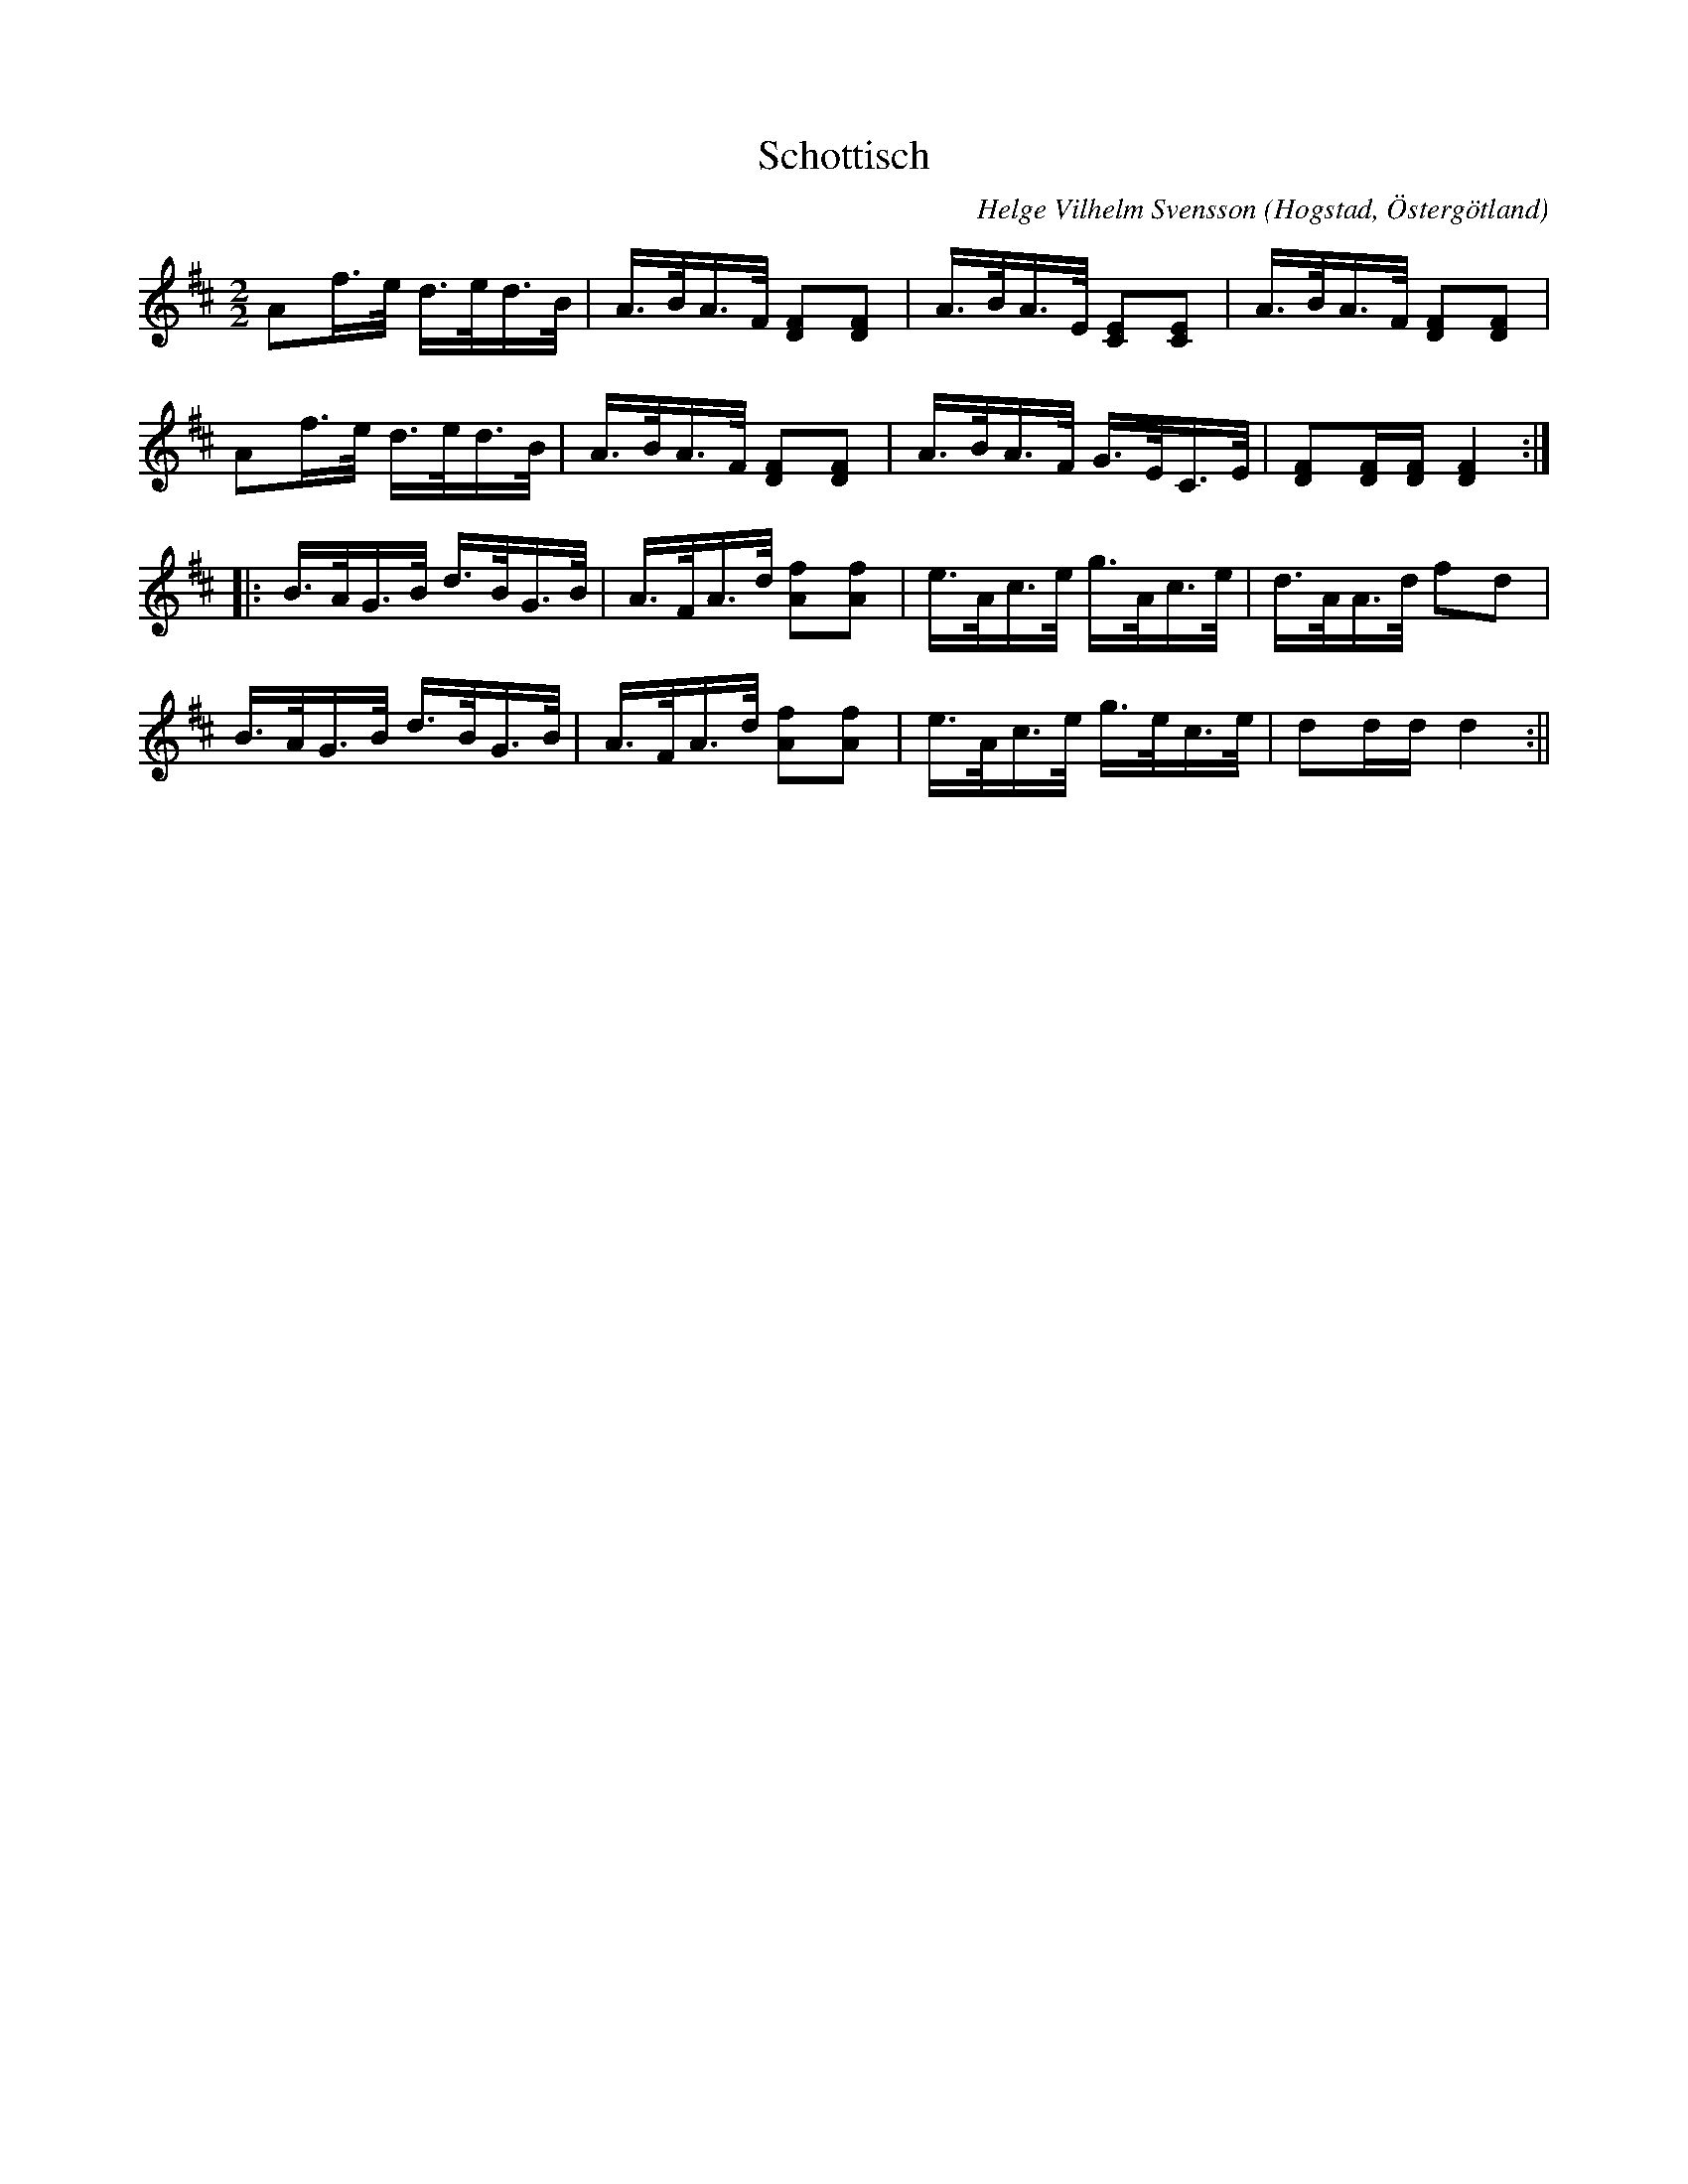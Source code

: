 %%abc-charset utf-8

X:5
T:Schottisch
R:Schottis
O:Hogstad, Östergötland
N: En 90-100 årig östgötagubbe sjöng melodin för Svensson.
B: Ög 4
N:Smus Ög 4 bild 48
C:Helge Vilhelm Svensson
M:2/2
L:1/8
K:D
Af/2>e/2 d/2>e/2d/2>B/2 | A/2>B/2A/2>F/2 [DF][DF] | A/2>B/2A/2>E/2 [CE][CE] | A/2>B/2A/2>F/2 [DF][DF] | 
Af/2>e/2 d/2>e/2d/2>B/2 | A/2>B/2A/2>F/2 [DF][DF] | A/2>B/2A/2>F/2 G/2>E/2C/2>E/2 | [FD][FD]/2[FD]/2 [FD]2 :|:
B/2>A/2G/2>B/2 d/2>B/2G/2>B/2 | A/2>F/2A/2>d/2 [fA][fA] | e/2>A/2c/2>e/2 g/2>A/2c/2>e/2 | d/2>A/2A/2>d/2 fd |
B/2>A/2G/2>B/2 d/2>B/2G/2>B/2 | A/2>F/2A/2>d/2 [fA][fA] | e/2>A/2c/2>e/2 g/2>e/2c/2>e/2 | dd/2d/2 d2 :||

